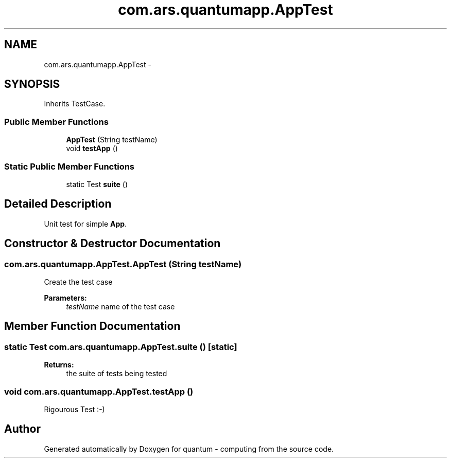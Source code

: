 .TH "com.ars.quantumapp.AppTest" 3 "Wed Nov 23 2016" "quantum - computing" \" -*- nroff -*-
.ad l
.nh
.SH NAME
com.ars.quantumapp.AppTest \- 
.SH SYNOPSIS
.br
.PP
.PP
Inherits TestCase\&.
.SS "Public Member Functions"

.in +1c
.ti -1c
.RI "\fBAppTest\fP (String testName)"
.br
.ti -1c
.RI "void \fBtestApp\fP ()"
.br
.in -1c
.SS "Static Public Member Functions"

.in +1c
.ti -1c
.RI "static Test \fBsuite\fP ()"
.br
.in -1c
.SH "Detailed Description"
.PP 
Unit test for simple \fBApp\fP\&. 
.SH "Constructor & Destructor Documentation"
.PP 
.SS "com\&.ars\&.quantumapp\&.AppTest\&.AppTest (String testName)"
Create the test case
.PP
\fBParameters:\fP
.RS 4
\fItestName\fP name of the test case 
.RE
.PP

.SH "Member Function Documentation"
.PP 
.SS "static Test com\&.ars\&.quantumapp\&.AppTest\&.suite ()\fC [static]\fP"

.PP
\fBReturns:\fP
.RS 4
the suite of tests being tested 
.RE
.PP

.SS "void com\&.ars\&.quantumapp\&.AppTest\&.testApp ()"
Rigourous Test :-) 

.SH "Author"
.PP 
Generated automatically by Doxygen for quantum - computing from the source code\&.
